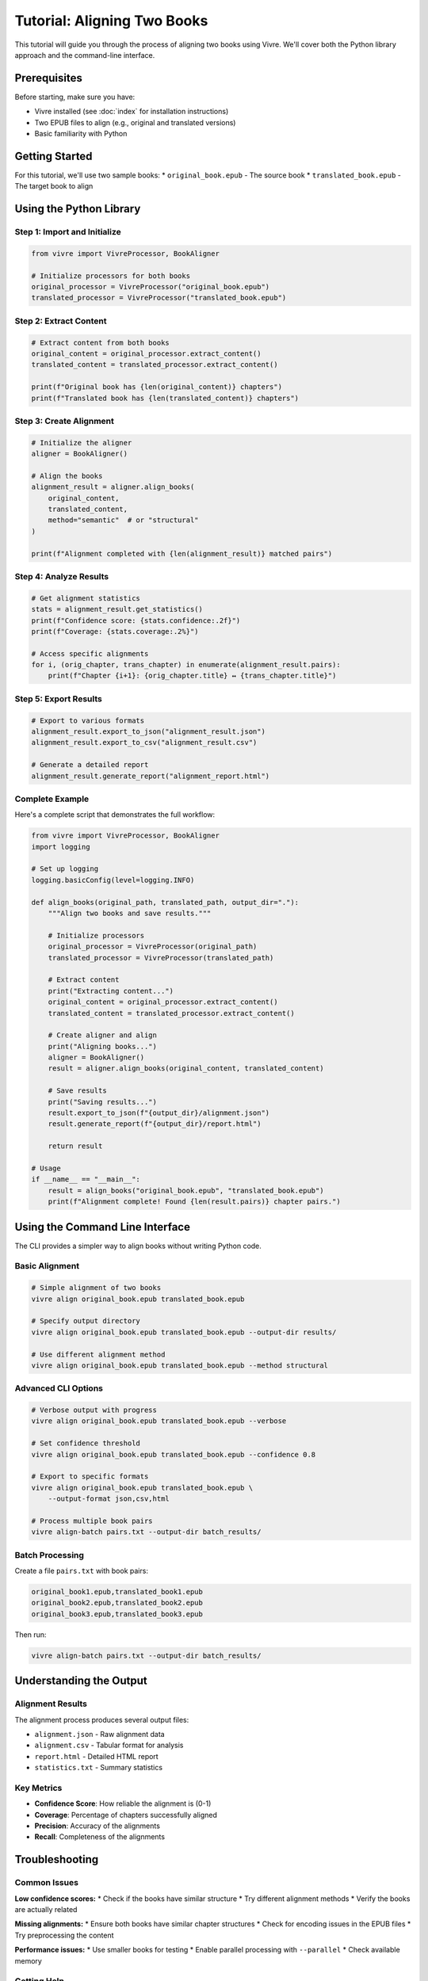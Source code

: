 Tutorial: Aligning Two Books
============================

This tutorial will guide you through the process of aligning two books using Vivre. We'll cover both the Python library approach and the command-line interface.

Prerequisites
------------

Before starting, make sure you have:

* Vivre installed (see :doc:`index` for installation instructions)
* Two EPUB files to align (e.g., original and translated versions)
* Basic familiarity with Python

Getting Started
--------------

For this tutorial, we'll use two sample books:
* ``original_book.epub`` - The source book
* ``translated_book.epub`` - The target book to align

Using the Python Library
-----------------------

Step 1: Import and Initialize
~~~~~~~~~~~~~~~~~~~~~~~~~~~~~

.. code-block:: python

   from vivre import VivreProcessor, BookAligner

   # Initialize processors for both books
   original_processor = VivreProcessor("original_book.epub")
   translated_processor = VivreProcessor("translated_book.epub")

Step 2: Extract Content
~~~~~~~~~~~~~~~~~~~~~~~

.. code-block:: python

   # Extract content from both books
   original_content = original_processor.extract_content()
   translated_content = translated_processor.extract_content()

   print(f"Original book has {len(original_content)} chapters")
   print(f"Translated book has {len(translated_content)} chapters")

Step 3: Create Alignment
~~~~~~~~~~~~~~~~~~~~~~~~

.. code-block:: python

   # Initialize the aligner
   aligner = BookAligner()

   # Align the books
   alignment_result = aligner.align_books(
       original_content,
       translated_content,
       method="semantic"  # or "structural"
   )

   print(f"Alignment completed with {len(alignment_result)} matched pairs")

Step 4: Analyze Results
~~~~~~~~~~~~~~~~~~~~~~~

.. code-block:: python

   # Get alignment statistics
   stats = alignment_result.get_statistics()
   print(f"Confidence score: {stats.confidence:.2f}")
   print(f"Coverage: {stats.coverage:.2%}")

   # Access specific alignments
   for i, (orig_chapter, trans_chapter) in enumerate(alignment_result.pairs):
       print(f"Chapter {i+1}: {orig_chapter.title} ↔ {trans_chapter.title}")

Step 5: Export Results
~~~~~~~~~~~~~~~~~~~~~~

.. code-block:: python

   # Export to various formats
   alignment_result.export_to_json("alignment_result.json")
   alignment_result.export_to_csv("alignment_result.csv")

   # Generate a detailed report
   alignment_result.generate_report("alignment_report.html")

Complete Example
~~~~~~~~~~~~~~~

Here's a complete script that demonstrates the full workflow:

.. code-block:: python

   from vivre import VivreProcessor, BookAligner
   import logging

   # Set up logging
   logging.basicConfig(level=logging.INFO)

   def align_books(original_path, translated_path, output_dir="."):
       """Align two books and save results."""

       # Initialize processors
       original_processor = VivreProcessor(original_path)
       translated_processor = VivreProcessor(translated_path)

       # Extract content
       print("Extracting content...")
       original_content = original_processor.extract_content()
       translated_content = translated_processor.extract_content()

       # Create aligner and align
       print("Aligning books...")
       aligner = BookAligner()
       result = aligner.align_books(original_content, translated_content)

       # Save results
       print("Saving results...")
       result.export_to_json(f"{output_dir}/alignment.json")
       result.generate_report(f"{output_dir}/report.html")

       return result

   # Usage
   if __name__ == "__main__":
       result = align_books("original_book.epub", "translated_book.epub")
       print(f"Alignment complete! Found {len(result.pairs)} chapter pairs.")

Using the Command Line Interface
------------------------------

The CLI provides a simpler way to align books without writing Python code.

Basic Alignment
~~~~~~~~~~~~~~~

.. code-block:: bash

   # Simple alignment of two books
   vivre align original_book.epub translated_book.epub

   # Specify output directory
   vivre align original_book.epub translated_book.epub --output-dir results/

   # Use different alignment method
   vivre align original_book.epub translated_book.epub --method structural

Advanced CLI Options
~~~~~~~~~~~~~~~~~~~

.. code-block:: bash

   # Verbose output with progress
   vivre align original_book.epub translated_book.epub --verbose

   # Set confidence threshold
   vivre align original_book.epub translated_book.epub --confidence 0.8

   # Export to specific formats
   vivre align original_book.epub translated_book.epub \
       --output-format json,csv,html

   # Process multiple book pairs
   vivre align-batch pairs.txt --output-dir batch_results/

Batch Processing
~~~~~~~~~~~~~~~

Create a file ``pairs.txt`` with book pairs:

.. code-block:: text

   original_book1.epub,translated_book1.epub
   original_book2.epub,translated_book2.epub
   original_book3.epub,translated_book3.epub

Then run:

.. code-block:: bash

   vivre align-batch pairs.txt --output-dir batch_results/

Understanding the Output
-----------------------

Alignment Results
~~~~~~~~~~~~~~~~

The alignment process produces several output files:

* ``alignment.json`` - Raw alignment data
* ``alignment.csv`` - Tabular format for analysis
* ``report.html`` - Detailed HTML report
* ``statistics.txt`` - Summary statistics

Key Metrics
~~~~~~~~~~~

* **Confidence Score**: How reliable the alignment is (0-1)
* **Coverage**: Percentage of chapters successfully aligned
* **Precision**: Accuracy of the alignments
* **Recall**: Completeness of the alignments

Troubleshooting
--------------

Common Issues
~~~~~~~~~~~~

**Low confidence scores:**
* Check if the books have similar structure
* Try different alignment methods
* Verify the books are actually related

**Missing alignments:**
* Ensure both books have similar chapter structures
* Check for encoding issues in the EPUB files
* Try preprocessing the content

**Performance issues:**
* Use smaller books for testing
* Enable parallel processing with ``--parallel``
* Check available memory

Getting Help
~~~~~~~~~~~

.. code-block:: bash

   # Get help for alignment command
   vivre align --help

   # Get help for all commands
   vivre --help

Next Steps
----------

* Explore the :doc:`api` for advanced usage
* Check out :doc:`examples` for more complex scenarios
* Learn about :doc:`cli` for additional command-line options
